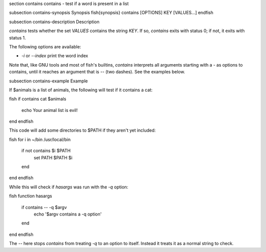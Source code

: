 \section contains contains - test if a word is present in a list

\subsection contains-synopsis Synopsis
\fish{synopsis}
contains [OPTIONS] KEY [VALUES...]
\endfish

\subsection contains-description Description

`contains` tests whether the set `VALUES` contains the string `KEY`. If so, `contains` exits with status 0; if not, it exits with status 1.

The following options are available:

- `-i` or `--index` print the word index

Note that, like GNU tools and most of fish's builtins, `contains` interprets all arguments starting with a `-` as options to contains, until it reaches an argument that is `--` (two dashes). See the examples below.

\subsection contains-example Example

If $animals is a list of animals, the following will test if it contains a cat:

\fish
if contains cat $animals
   echo Your animal list is evil!
end
\endfish

This code will add some directories to $PATH if they aren't yet included:

\fish
for i in ~/bin /usr/local/bin
    if not contains $i $PATH
        set PATH $PATH $i
    end
end
\endfish

While this will check if `hasargs` was run with the `-q` option:

\fish
function hasargs
    if contains -- -q $argv
        echo '$argv contains a -q option'
    end
end
\endfish

The `--` here stops `contains` from treating `-q` to an option to itself. Instead it treats it as a normal string to check.
